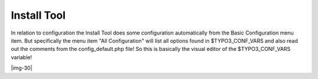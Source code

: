﻿.. include:: Images.txt

.. ==================================================
.. FOR YOUR INFORMATION
.. --------------------------------------------------
.. -*- coding: utf-8 -*- with BOM.

.. ==================================================
.. DEFINE SOME TEXTROLES
.. --------------------------------------------------
.. role::   underline
.. role::   typoscript(code)
.. role::   ts(typoscript)
   :class:  typoscript
.. role::   php(code)


Install Tool
^^^^^^^^^^^^

In relation to configuration the Install Tool does some configuration
automatically from the Basic Configuration menu item. But specifically
the menu item "All Configuration" will list all options found in
$TYPO3\_CONF\_VARS and also read out the comments from the
config\_default.php file! So this is basically the visual editor of
the $TYPO3\_CONF\_VARS variable!

|img-30|

